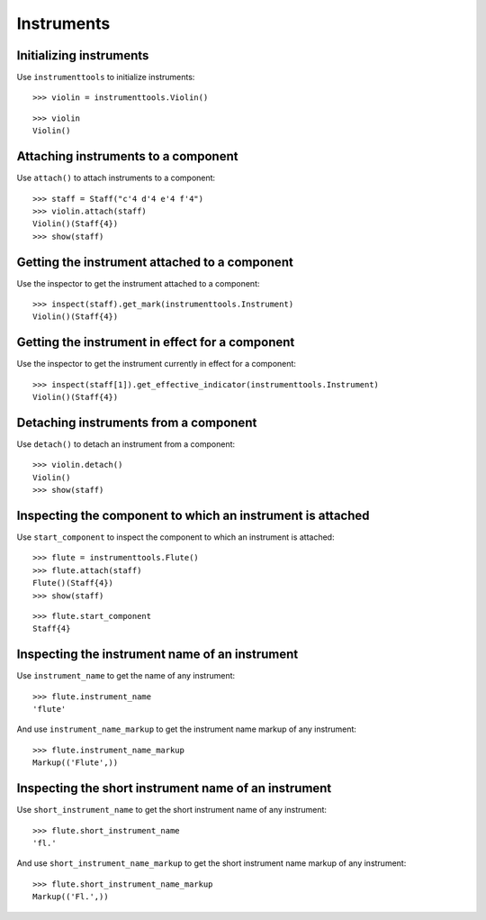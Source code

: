 Instruments
===========


Initializing instruments
------------------------

Use ``instrumenttools`` to initialize instruments:

::

   >>> violin = instrumenttools.Violin()


::

   >>> violin
   Violin()



Attaching instruments to a component
------------------------------------

Use ``attach()`` to attach instruments to a component:

::

   >>> staff = Staff("c'4 d'4 e'4 f'4")
   >>> violin.attach(staff)
   Violin()(Staff{4})
   >>> show(staff)

.. image:: images/index-1.png



Getting the instrument attached to a component
----------------------------------------------

Use the inspector to get the instrument attached to a component:

::

   >>> inspect(staff).get_mark(instrumenttools.Instrument)
   Violin()(Staff{4})



Getting the instrument in effect for a component
------------------------------------------------

Use the inspector to get the instrument currently in effect for a component:

::

   >>> inspect(staff[1]).get_effective_indicator(instrumenttools.Instrument)
   Violin()(Staff{4})



Detaching instruments from a component
--------------------------------------

Use ``detach()`` to detach an instrument from a component:

::

   >>> violin.detach()
   Violin()
   >>> show(staff)

.. image:: images/index-2.png



Inspecting the component to which an instrument is attached
-----------------------------------------------------------

Use ``start_component`` to inspect the component to which an instrument is
attached:

::

   >>> flute = instrumenttools.Flute()
   >>> flute.attach(staff)
   Flute()(Staff{4})
   >>> show(staff)

.. image:: images/index-3.png


::

   >>> flute.start_component
   Staff{4}



Inspecting the instrument name of an instrument
-----------------------------------------------

Use ``instrument_name`` to get the name of any instrument:

::

   >>> flute.instrument_name
   'flute'


And use ``instrument_name_markup`` to get the instrument name markup of
any instrument:

::

   >>> flute.instrument_name_markup
   Markup(('Flute',))



Inspecting the short instrument name of an instrument
-----------------------------------------------------

Use ``short_instrument_name`` to get the short instrument name of any
instrument:

::

   >>> flute.short_instrument_name
   'fl.'


And use ``short_instrument_name_markup`` to get the short instrument name
markup of any instrument:

::

   >>> flute.short_instrument_name_markup
   Markup(('Fl.',))
